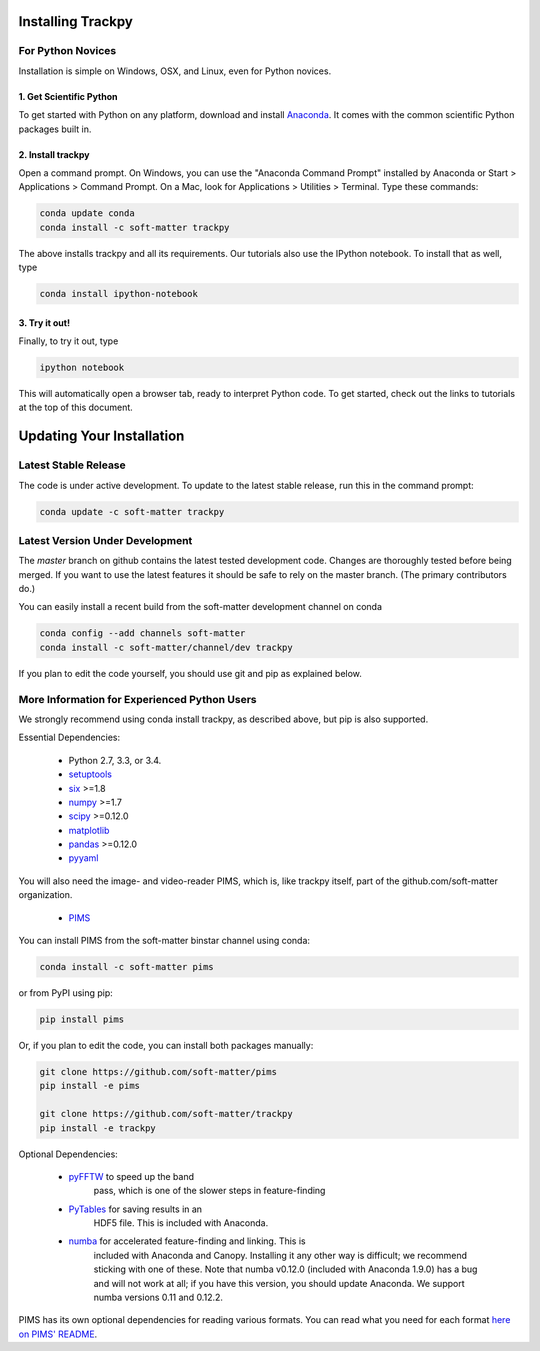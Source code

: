 .. _installation:

Installing Trackpy
------------------

For Python Novices
^^^^^^^^^^^^^^^^^^

Installation is simple on Windows, OSX, and Linux, even for Python novices.

1. Get Scientific Python
""""""""""""""""""""""""

To get started with Python on any platform, download and install
`Anaconda <https://store.continuum.io/cshop/anaconda/>`_. It comes with the
common scientific Python packages built in.

2. Install trackpy
""""""""""""""""""

Open a command prompt. On Windows, you can use the "Anaconda Command Prompt"
installed by Anaconda or Start > Applications > Command Prompt. On a Mac, look
for Applications > Utilities > Terminal. Type these commands:

.. code-block:: bash

   conda update conda
   conda install -c soft-matter trackpy

The above installs trackpy and all its requirements. Our tutorials also use
the IPython notebook. To install that as well, type

.. code-block:: bash

    conda install ipython-notebook

3. Try it out!
""""""""""""""
    
Finally, to try it out, type

.. code-block:: bash

    ipython notebook

This will automatically open a browser tab, ready to interpret Python code.
To get started, check out the links to tutorials at the top of this document.

Updating Your Installation
--------------------------

Latest Stable Release
^^^^^^^^^^^^^^^^^^^^^

The code is under active development. To update to the latest stable release,
run this in the command prompt:

.. code-block:: bash

    conda update -c soft-matter trackpy

Latest Version Under Development
^^^^^^^^^^^^^^^^^^^^^^^^^^^^^^^^

The `master` branch on github contains the latest tested development code.
Changes are thoroughly tested before being merged. If you want to use the
latest features it should be safe to rely on the master branch.
(The primary contributors do.)

You can easily install a recent build from the
soft-matter development channel on conda

.. code-block:: bash

    conda config --add channels soft-matter
    conda install -c soft-matter/channel/dev trackpy

If you plan to edit the code yourself, you should use git and pip as 
explained below.

More Information for Experienced Python Users
^^^^^^^^^^^^^^^^^^^^^^^^^^^^^^^^^^^^^^^^^^^^^

We strongly recommend using conda install trackpy, as described above,
but pip is also supported.

Essential Dependencies:

  * Python 2.7, 3.3, or 3.4.
  * `setuptools <http://pythonhosted.org/setuptools/>`__
  * `six <http://pythonhosted.org/six/>`__ >=1.8
  * `numpy <http://www.scipy.org/>`__ >=1.7
  * `scipy <http://www.scipy.org/>`__ >=0.12.0
  * `matplotlib <http://matplotlib.org/>`__
  * `pandas <http://pandas.pydata.org/pandas-docs/stable/overview.html>`__ >=0.12.0
  * `pyyaml <http://pyyaml.org/>`__

You will also need the image- and video-reader PIMS, which is, like trackpy
itself, part of the github.com/soft-matter organization.

  * `PIMS <https://github.com/soft-matter/pims>`__

You can install PIMS from the soft-matter binstar channel using conda:

.. code-block:: bash

   conda install -c soft-matter pims

or from PyPI using pip:

.. code-block:: bash

   pip install pims

Or, if you plan to edit the code, you can install both packages manually:
  
.. code-block:: bash

   git clone https://github.com/soft-matter/pims
   pip install -e pims

   git clone https://github.com/soft-matter/trackpy
   pip install -e trackpy

Optional Dependencies:

  * `pyFFTW <https://github.com/hgomersall/pyFFTW>`__ to speed up the band
      pass, which is one of the slower steps in feature-finding
  * `PyTables <http://www.pytables.org/moin>`__ for saving results in an 
      HDF5 file. This is included with Anaconda.
  * `numba <http://numba.pydata.org/>`__ for accelerated feature-finding and linking. This is
      included with Anaconda and Canopy. Installing it any other way is difficult;
      we recommend sticking with one of these. Note that numba v0.12.0
      (included with Anaconda 1.9.0) has a bug and will not work at all;
      if you have this version, you should update Anaconda. We support numba 
      versions 0.11 and 0.12.2.

PIMS has its own optional dependencies for reading various formats. You
can read what you need for each format
`here on PIMS' README <https://github.com/soft-matter/pims>`__.

